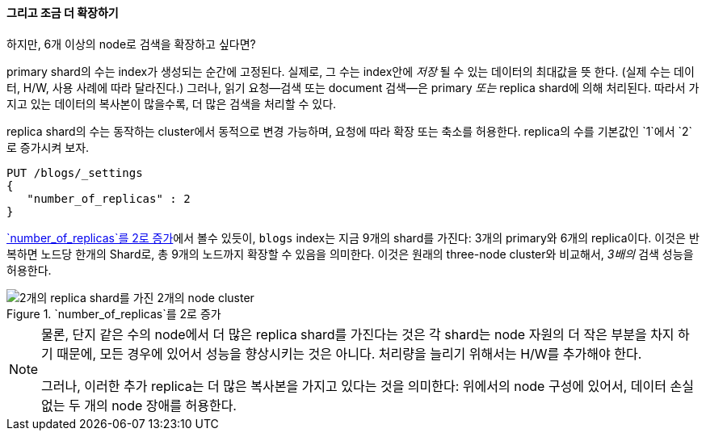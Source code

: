 ==== 그리고 조금 더 확장하기

하지만, 6개 이상의 node로 검색을 확장하고 싶다면?

primary shard의 수는 index가 생성되는 순간((("indices", "fixed number of primary shards")))((("primary shards", "fixed number in an index")))에 고정된다.
실제로, 그 수는 index안에 _저장_ 될 수 있는 데이터의 최대값을 뜻 한다.
(실제 수는 데이터, H/W, 사용 사례에 따라 달라진다.) 그러나, 읽기 요청--검색 또는 document 검색--은 primary _또는_ replica shard에 의해 처리된다. 따라서
가지고 있는 데이터의 복사본이 많을수록, 더 많은 검색을 처리할 수 있다.

((("scaling", "replica shard수의 증가")))replica shard의 수는 동작하는 cluster에서 동적으로 변경 가능하며,
요청에 따라 확장 또는 축소를 허용한다. replica의 수를 기본값인 `1`에서 `2`로 증가시켜 보자.

[source,js]
--------------------------------------------------
PUT /blogs/_settings
{
   "number_of_replicas" : 2
}
--------------------------------------------------
// SENSE: 020_Distributed_Cluster/30_Replicas.json

<<cluster-three-nodes-two-replicas>>에서 볼수 있듯이, `blogs` index는 지금
9개의 shard를 가진다: 3개의 primary와 6개의 replica이다. 이것은 반복하면 노드당 한개의 Shard로,
총 9개의 노드까지 확장할 수 있음을 의미한다. 이것은 원래의 three-node cluster와 비교해서,
 _3배의_ 검색 성능을 허용한다.

[[cluster-three-nodes-two-replicas]]
.`number_of_replicas`를 2로 증가
image::images/elas_0205.png["2개의 replica shard를 가진 2개의 node cluster"]


[NOTE]
===================================================

물론, 단지 같은 수의 node에서 더 많은 replica shard를 가진다는 것은
각 shard는 node 자원의 더 작은 부분을 차지 하기 때문에,
모든 경우에 있어서 성능을 향상시키는 것은 아니다.
처리량을 늘리기 위해서는 H/W를 추가해야 한다.

그러나, 이러한 추가 replica는 더 많은 복사본을 가지고 있다는 것을 의미한다:
위에서의 node 구성에 있어서,  데이터 손실 없는 두 개의 node 장애를 허용한다.

===================================================
